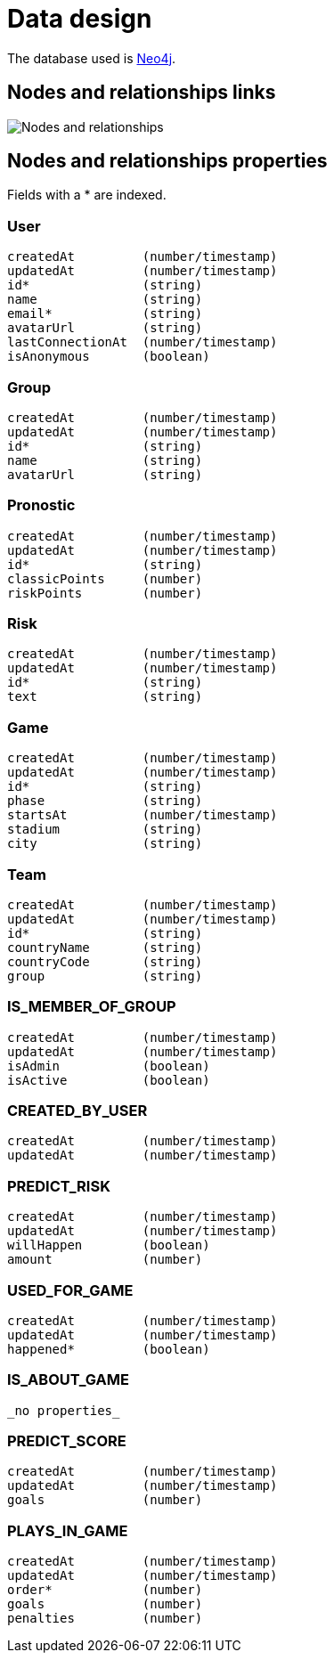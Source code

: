 = Data design

The database used is http://neo4j.com/[Neo4j].

== Nodes and relationships links

image::nodes-and-relationships.png[Nodes and relationships]

== Nodes and relationships properties

Fields with a * are indexed.

=== User

----
createdAt         (number/timestamp)
updatedAt         (number/timestamp)
id*               (string)
name              (string)
email*            (string)
avatarUrl         (string)
lastConnectionAt  (number/timestamp)
isAnonymous       (boolean)
----

=== Group

----
createdAt         (number/timestamp)
updatedAt         (number/timestamp)
id*               (string)
name              (string)
avatarUrl         (string)
----

=== Pronostic

----
createdAt         (number/timestamp)
updatedAt         (number/timestamp)
id*               (string)
classicPoints     (number)
riskPoints        (number)
----

=== Risk

----
createdAt         (number/timestamp)
updatedAt         (number/timestamp)
id*               (string)
text              (string)
----

=== Game

----
createdAt         (number/timestamp)
updatedAt         (number/timestamp)
id*               (string)
phase             (string)
startsAt          (number/timestamp)
stadium           (string)
city              (string)
----

=== Team

----
createdAt         (number/timestamp)
updatedAt         (number/timestamp)
id*               (string)
countryName       (string)
countryCode       (string)
group             (string)
----

=== IS_MEMBER_OF_GROUP

----
createdAt         (number/timestamp)
updatedAt         (number/timestamp)
isAdmin           (boolean)
isActive          (boolean)
----

=== CREATED_BY_USER

----
createdAt         (number/timestamp)
updatedAt         (number/timestamp)
----

=== PREDICT_RISK

----
createdAt         (number/timestamp)
updatedAt         (number/timestamp)
willHappen        (boolean)
amount            (number)
----

=== USED_FOR_GAME

----
createdAt         (number/timestamp)
updatedAt         (number/timestamp)
happened*         (boolean)
----

=== IS_ABOUT_GAME

----
_no properties_
----

=== PREDICT_SCORE

----
createdAt         (number/timestamp)
updatedAt         (number/timestamp)
goals             (number)
----

=== PLAYS_IN_GAME

----
createdAt         (number/timestamp)
updatedAt         (number/timestamp)
order*            (number)
goals             (number)
penalties         (number)
----
